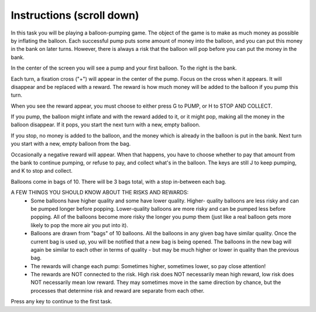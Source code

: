 Instructions (scroll down)
============

In this task you will be playing a balloon-pumping game. The object of the game
is to make as much money as possible by inflating the balloon. Each successful
pump puts some amount of money into the balloon, and you can put this money in
the bank on later turns. However, there is always a risk that the balloon will
pop before you can put the money in the bank.

In the center of the screen you will see a pump and your first balloon. To the
right is the bank.

Each turn, a fixation cross ("+") will appear in the center of the pump. Focus
on the cross when it appears. It will disappear and be replaced with a reward.
The reward is how much money will be added to the balloon if you pump this turn.

When you see the reward appear, you must choose to either press
G to PUMP, or H to STOP AND COLLECT.

If you pump, the balloon might inflate and with the reward added to it, or it
might pop, making all the money in the balloon disappear. If it pops, you start
the next turn with a new, empty balloon.

If you stop, no money is added to the balloon, and the money which is already
in the balloon is put in the bank. Next turn you start with a new, empty
balloon from the bag.

Occasionally a negative reward will appear. When that happens, you have to
choose whether to pay that amount from the bank to continue pumping, or refuse
to pay, and collect what's in the balloon. The keys are still J to keep pumping,
and K to stop and collect.

Balloons come in bags of 10. There will be 3 bags total, with a stop in-between
each bag.

A FEW THINGS YOU SHOULD KNOW ABOUT THE RISKS AND REWARDS:
 - Some balloons have higher quality and some have lower quality. Higher-
   quality balloons are less risky and can be pumped longer before popping.
   Lower-quality balloons are more risky and can be pumped less before popping.
   All of the balloons become more risky the longer you pump them (just like a
   real balloon gets more likely to pop the more air you put into it).
 - Balloons are drawn from "bags" of 10 balloons. All the balloons in any given bag have
   similar quality. Once the current bag is used up, you will be notified
   that a new bag is being opened. The balloons in the new bag will again be
   similar to each other in terms of quality - but may be much higher or lower
   in quality than the previous bag.
 - The rewards will change each pump: Sometimes higher, sometimes lower, so pay
   close attention!
 - The rewards are NOT connected to the risk. High risk does NOT necessarily
   mean high reward, low risk does NOT necessarily mean low reward. They may
   sometimes move in the same direction by chance, but the processes that
   determine risk and reward are separate from each other.

Press any key to continue to the first task.
